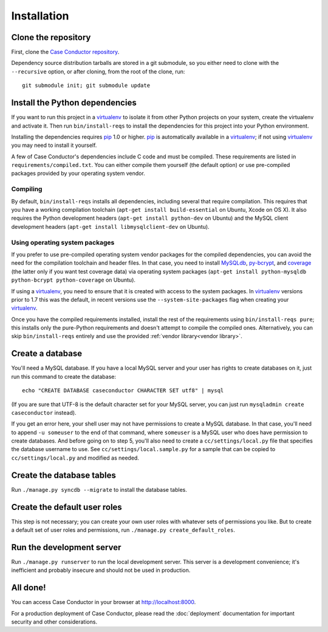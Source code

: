 Installation
============

Clone the repository
--------------------

First, clone the `Case Conductor repository`_.

.. _Case Conductor repository: https://github.com/mozilla/caseconductor

Dependency source distribution tarballs are stored in a git submodule, so you
either need to clone with the ``--recursive`` option, or after cloning, from
the root of the clone, run::

    git submodule init; git submodule update


Install the Python dependencies
-------------------------------

If you want to run this project in a `virtualenv`_ to isolate it from other
Python projects on your system, create the virtualenv and activate it. Then run
``bin/install-reqs`` to install the dependencies for this project into your
Python environment.

Installing the dependencies requires `pip`_ 1.0 or higher. `pip`_ is
automatically available in a `virtualenv`_; if not using `virtualenv`_ you may
need to install it yourself.

A few of Case Conductor's dependencies include C code and must be
compiled. These requirements are listed in ``requirements/compiled.txt``. You
can either compile them yourself (the default option) or use pre-compiled
packages provided by your operating system vendor.


Compiling
~~~~~~~~~

By default, ``bin/install-reqs`` installs all dependencies, including several
that require compilation. This requires that you have a working compilation
toolchain (``apt-get install build-essential`` on Ubuntu, Xcode on OS X). It
also requires the Python development headers (``apt-get install python-dev`` on
Ubuntu) and the MySQL client development headers (``apt-get install
libmysqlclient-dev`` on Ubuntu).


Using operating system packages
~~~~~~~~~~~~~~~~~~~~~~~~~~~~~~~

If you prefer to use pre-compiled operating system vendor packages for the
compiled dependencies, you can avoid the need for the compilation toolchain and
header files. In that case, you need to install `MySQLdb`_, `py-bcrypt`_, and
`coverage`_ (the latter only if you want test coverage data) via operating
system packages (``apt-get install python-mysqldb python-bcrypt
python-coverage`` on Ubuntu).

If using a `virtualenv`_, you need to ensure that it is created with access to
the system packages. In `virtualenv`_ versions prior to 1.7 this was the
default, in recent versions use the ``--system-site-packages`` flag when
creating your `virtualenv`_.

Once you have the compiled requirements installed, install the rest of the
requirements using ``bin/install-reqs pure``; this installs only the
pure-Python requirements and doesn't attempt to compile the compiled
ones. Alternatively, you can skip ``bin/install-reqs`` entirely and use the
provided :ref:`vendor library<vendor library>`.


.. _virtualenv: http://www.virtualenv.org
.. _pip: http://www.pip-installer.org
.. _MySQLdb: http://pypi.python.org/pypi/python-mysqldb
.. _py-bcrypt: http://pypi.python.org/pypi/py-bcrypt
.. _coverage: http://nedbatchelder.com/code/coverage/



Create a database
-----------------

You'll need a MySQL database. If you have a local MySQL server and your user
has rights to create databases on it, just run this command to create the
database::

    echo "CREATE DATABASE caseconductor CHARACTER SET utf8" | mysql

(If you are sure that UTF-8 is the default character set for your MySQL server,
you can just run ``mysqladmin create caseconductor`` instead).

If you get an error here, your shell user may not have permissions to create a
MySQL database. In that case, you'll need to append ``-u someuser`` to the end
of that command, where ``someuser`` is a MySQL user who does have permission to
create databases. And before going on to step 5, you'll also need to create a
``cc/settings/local.py`` file that specifies the database username to use. See
``cc/settings/local.sample.py`` for a sample that can be copied to
``cc/settings/local.py`` and modified as needed.


Create the database tables
--------------------------

Run ``./manage.py syncdb --migrate`` to install the database tables.


Create the default user roles
-----------------------------

This step is not necessary; you can create your own user roles with whatever
sets of permissions you like. But to create a default set of user roles and
permissions, run ``./manage.py create_default_roles``.


Run the development server
--------------------------

Run ``./manage.py runserver`` to run the local development server. This server
is a development convenience; it's inefficient and probably insecure and should
not be used in production.

All done!
---------

You can access Case Conductor in your browser at http://localhost:8000.

For a production deployment of Case Conductor, please read the
:doc:`deployment` documentation for important security and other
considerations.
